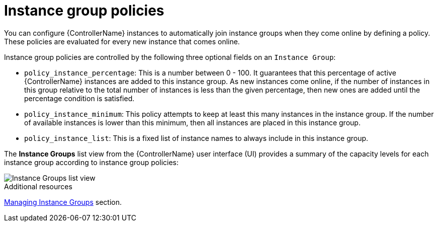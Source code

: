 :_mod-docs-content-type: REFERENCE

[id="controller-instance-group-policies"]

= Instance group policies

[role="_abstract"]
You can configure {ControllerName} instances to automatically join instance groups when they come online by defining a policy. 
These policies are evaluated for every new instance that comes online.

Instance group policies are controlled by the following three optional fields on an `Instance Group`:

* `policy_instance_percentage`: This is a number between 0 - 100. 
It guarantees that this percentage of active {ControllerName} instances are added to this instance group. 
As new instances come online, if the number of instances in this group relative to the total number of instances is less than the given percentage, then new ones are added until the percentage condition is satisfied.
* `policy_instance_minimum`: This policy attempts to keep at least this many instances in the instance group. 
If the number of available instances is lower than this minimum, then all instances are placed in this instance group.
* `policy_instance_list`: This is a fixed list of instance names to always include in this instance group.

The *Instance Groups* list view from the {ControllerName} user interface (UI) provides a summary of the capacity levels for each instance group according to instance group policies:

image::ug-instance-groups_list_view.png[Instance Groups list view]

.Additional resources

xref:controller-instance-groups[Managing Instance Groups] section.